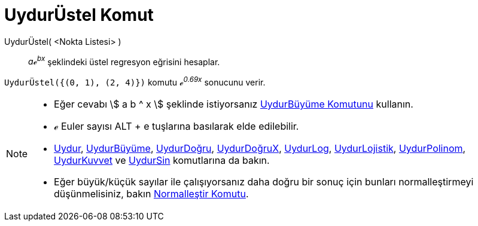 = UydurÜstel Komut
ifdef::env-github[:imagesdir: /tr/modules/ROOT/assets/images]

UydurÜstel( <Nokta Listesi> )::
  _aℯ^bx^_ şeklindeki üstel regresyon eğrisini hesaplar.

[EXAMPLE]
====

`++UydurÜstel({(0, 1), (2, 4)})++` komutu _ℯ^0.69x^_ sonucunu verir.

====

[NOTE]
====

* Eğer cevabı stem:[ a b ^ x ] şeklinde istiyorsanız xref:/commands/UydurBüyüme.adoc[UydurBüyüme Komutunu] kullanın.
* ℯ Euler sayısı [.kcode]#ALT# + [.kcode]#e# tuşlarına basılarak elde edilebilir.
* xref:/commands/Uydur.adoc[Uydur], xref:/commands/UydurBüyüme.adoc[UydurBüyüme],
xref:/commands/UydurDoğru.adoc[UydurDoğru], xref:/commands/UydurDoğruX.adoc[UydurDoğruX],
xref:/commands/UydurLog.adoc[UydurLog], xref:/commands/UydurLojistik.adoc[UydurLojistik],
xref:/commands/UydurPolinom.adoc[UydurPolinom], xref:/commands/UydurKuvvet.adoc[UydurKuvvet] ve
xref:/commands/UydurSin.adoc[UydurSin] komutlarına da bakın.
* Eğer büyük/küçük sayılar ile çalışıyorsanız daha doğru bir sonuç için bunları normalleştirmeyi düşünmelisiniz, bakın
xref:/commands/Normalleştir.adoc[Normalleştir Komutu].

====
